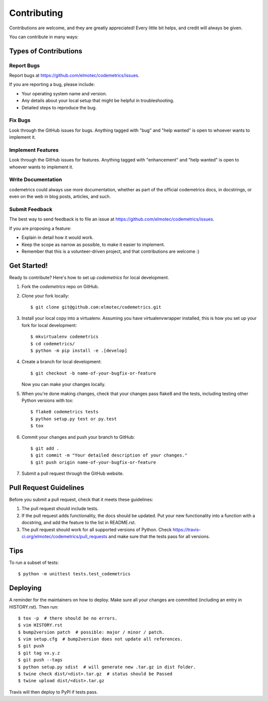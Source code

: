 ============
Contributing
============

Contributions are welcome, and they are greatly appreciated! Every little bit
helps, and credit will always be given.

You can contribute in many ways:

Types of Contributions
----------------------

Report Bugs
~~~~~~~~~~~

Report bugs at https://github.com/elmotec/codemetrics/issues.

If you are reporting a bug, please include:

* Your operating system name and version.
* Any details about your local setup that might be helpful in troubleshooting.
* Detailed steps to reproduce the bug.

Fix Bugs
~~~~~~~~

Look through the GitHub issues for bugs. Anything tagged with "bug" and "help
wanted" is open to whoever wants to implement it.

Implement Features
~~~~~~~~~~~~~~~~~~

Look through the GitHub issues for features. Anything tagged with "enhancement"
and "help wanted" is open to whoever wants to implement it.

Write Documentation
~~~~~~~~~~~~~~~~~~~

codemetrics could always use more documentation, whether as part of the
official codemetrics docs, in docstrings, or even on the web in blog posts,
articles, and such.

Submit Feedback
~~~~~~~~~~~~~~~

The best way to send feedback is to file an issue at https://github.com/elmotec/codemetrics/issues.

If you are proposing a feature:

* Explain in detail how it would work.
* Keep the scope as narrow as possible, to make it easier to implement.
* Remember that this is a volunteer-driven project, and that contributions
  are welcome :)

Get Started!
------------

Ready to contribute? Here's how to set up `codemetrics` for local development.

1. Fork the `codemetrics` repo on GitHub.
2. Clone your fork locally::

    $ git clone git@github.com:elmotec/codemetrics.git

3. Install your local copy into a virtualenv. Assuming you have virtualenvwrapper installed, this is how you set up your fork for local development::

    $ mkvirtualenv codemetrics
    $ cd codemetrics/
    $ python -m pip install -e .[develop]

4. Create a branch for local development::

    $ git checkout -b name-of-your-bugfix-or-feature

   Now you can make your changes locally.

5. When you're done making changes, check that your changes pass flake8 and the
   tests, including testing other Python versions with tox::

    $ flake8 codemetrics tests
    $ python setup.py test or py.test
    $ tox

6. Commit your changes and push your branch to GitHub::

    $ git add .
    $ git commit -m "Your detailed description of your changes."
    $ git push origin name-of-your-bugfix-or-feature

7. Submit a pull request through the GitHub website.

Pull Request Guidelines
-----------------------

Before you submit a pull request, check that it meets these guidelines:

1. The pull request should include tests.
2. If the pull request adds functionality, the docs should be updated. Put
   your new functionality into a function with a docstring, and add the
   feature to the list in README.rst.
3. The pull request should work for all supported versions of Python.  Check
   https://travis-ci.org/elmotec/codemetrics/pull_requests
   and make sure that the tests pass for all versions.

Tips
----

To run a subset of tests::


    $ python -m unittest tests.test_codemetrics

Deploying
---------

A reminder for the maintainers on how to deploy.
Make sure all your changes are committed (including an entry in HISTORY.rst).
Then run::

    $ tox -p  # there should be no errors.
    $ vim HISTORY.rst
    $ bump2version patch  # possible: major / minor / patch.
    $ vim setup.cfg  # bump2version does not update all references.
    $ git push
    $ git tag vx.y.z
    $ git push --tags
    $ python setup.py sdist  # will generate new .tar.gz in dist folder.
    $ twine check dist/<dist>.tar.gz  # status should be Passed
    $ twine upload dist/<dist>.tar.gz

Travis will then deploy to PyPI if tests pass.
